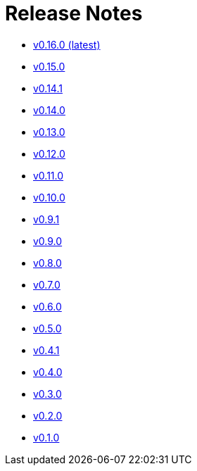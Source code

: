 = Release Notes


* link:changelogs/v0.16.0.html[v0.16.0 (latest)]

* link:changelogs/v0.15.0.html[v0.15.0 ]

* link:changelogs/v0.14.1.html[v0.14.1 ]

* link:changelogs/v0.14.0.html[v0.14.0 ]

* link:changelogs/v0.13.0.html[v0.13.0 ]

* link:changelogs/v0.12.0.html[v0.12.0 ]

* link:changelogs/v0.11.0.html[v0.11.0 ]

* link:changelogs/v0.10.0.html[v0.10.0 ]

* link:changelogs/v0.9.1.html[v0.9.1 ]

* link:changelogs/v0.9.0.html[v0.9.0 ]

* link:changelogs/v0.8.0.html[v0.8.0 ]

* link:changelogs/v0.7.0.html[v0.7.0 ]

* link:changelogs/v0.6.0.html[v0.6.0 ]

* link:changelogs/v0.5.0.html[v0.5.0 ]

* link:changelogs/v0.4.1.html[v0.4.1 ]

* link:changelogs/v0.4.0.html[v0.4.0 ]

* link:changelogs/v0.3.0.html[v0.3.0 ]

* link:changelogs/v0.2.0.html[v0.2.0 ]

* link:changelogs/v0.1.0.html[v0.1.0 ]

